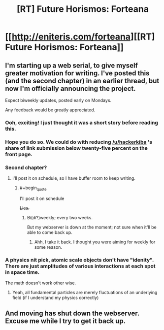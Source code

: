 #+TITLE: [RT] Future Horismos: Forteana

* [[http://eniteris.com/forteana][[RT] Future Horismos: Forteana]]
:PROPERTIES:
:Author: eniteris
:Score: 13
:DateUnix: 1461566081.0
:END:

** I'm starting up a web serial, to give myself greater motivation for writing. I've posted this (and the second chapter) in an earlier thread, but now I'm officially announcing the project.

Expect biweekly updates, posted early on Mondays.

Any feedback would be greatly appreciated.
:PROPERTIES:
:Author: eniteris
:Score: 3
:DateUnix: 1461566213.0
:END:

*** Ooh, exciting! I just thought it was a short story before reading this.
:PROPERTIES:
:Author: LucidityWaver
:Score: 2
:DateUnix: 1461568398.0
:END:


*** Hope you do so. We could do with reducing [[/u/hackerkiba]] 's share of link submission below twenty-five percent on the front page.
:PROPERTIES:
:Author: hackerkiba
:Score: 2
:DateUnix: 1461568450.0
:END:


*** Second chapter?
:PROPERTIES:
:Author: traverseda
:Score: 1
:DateUnix: 1461592718.0
:END:

**** I'll post it on schedule, so I have buffer room to keep writing.
:PROPERTIES:
:Author: eniteris
:Score: 1
:DateUnix: 1461593274.0
:END:

***** #+begin_quote
  I'll post it on schedule
#+end_quote

+Lies.+
:PROPERTIES:
:Author: traverseda
:Score: 1
:DateUnix: 1462307520.0
:END:

****** Bi(di?)weekly; every two weeks.

But my webserver is down at the moment; not sure when it'll be able to come back up.
:PROPERTIES:
:Author: eniteris
:Score: 2
:DateUnix: 1462308149.0
:END:

******* Ahh, I take it back. I thought you were aiming for weekly for some reason.
:PROPERTIES:
:Author: traverseda
:Score: 1
:DateUnix: 1462308212.0
:END:


*** A physics nit pick, atomic scale objects don't have "idenity". There are just amplitudes of various interactions at each spot in space time.

The math doesn't work other wise.
:PROPERTIES:
:Author: nolrai
:Score: 1
:DateUnix: 1461782407.0
:END:

**** Yeah, all fundamental particles are merely fluctuations of an underlying field (if I understand my physics correctly)
:PROPERTIES:
:Author: eniteris
:Score: 1
:DateUnix: 1461794294.0
:END:


** And moving has shut down the webserver. Excuse me while I try to get it back up.
:PROPERTIES:
:Author: eniteris
:Score: 1
:DateUnix: 1462239903.0
:END:
